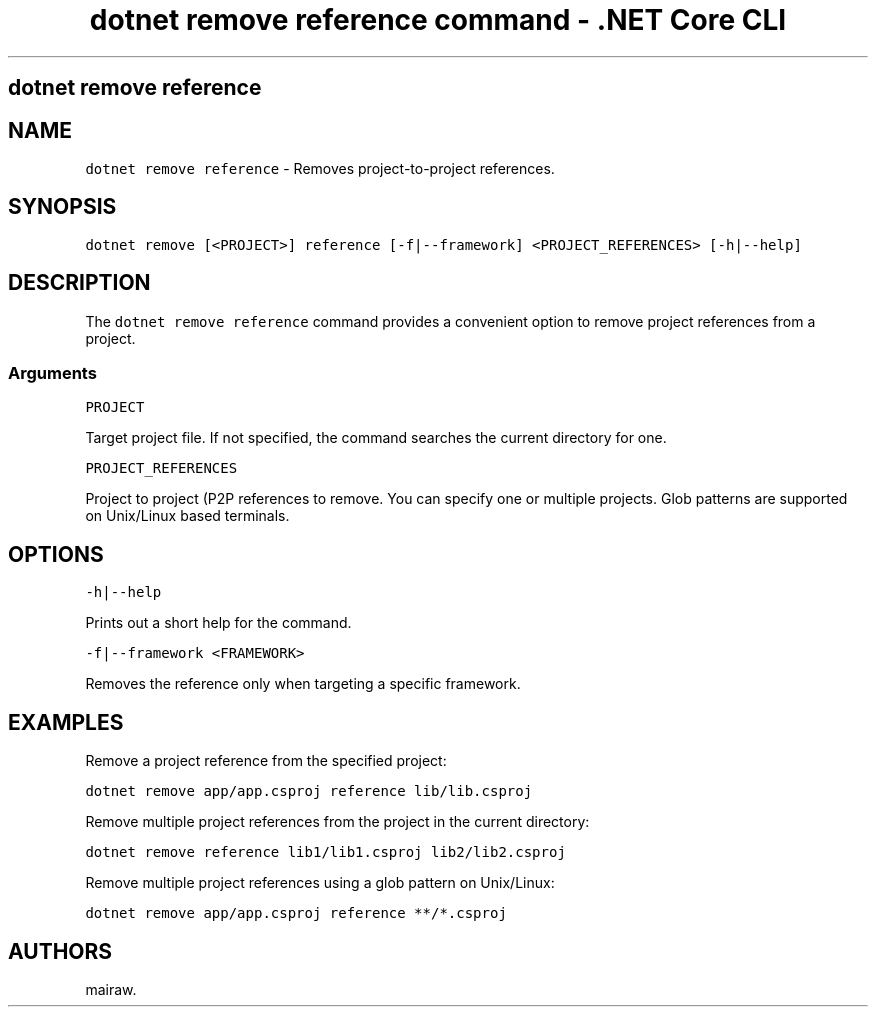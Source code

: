 .\" Automatically generated by Pandoc 2.1.3
.\"
.TH "dotnet remove reference command \- .NET Core CLI" "1" "" "" ".NET Core"
.hy
.SH dotnet remove reference
.PP
.SH NAME
.PP
\f[C]dotnet\ remove\ reference\f[] \- Removes project\-to\-project references.
.SH SYNOPSIS
.PP
\f[C]dotnet\ remove\ [<PROJECT>]\ reference\ [\-f|\-\-framework]\ <PROJECT_REFERENCES>\ [\-h|\-\-help]\f[]
.SH DESCRIPTION
.PP
The \f[C]dotnet\ remove\ reference\f[] command provides a convenient option to remove project references from a project.
.SS Arguments
.PP
\f[C]PROJECT\f[]
.PP
Target project file.
If not specified, the command searches the current directory for one.
.PP
\f[C]PROJECT_REFERENCES\f[]
.PP
Project to project (P2P references to remove.
You can specify one or multiple projects.
Glob patterns are supported on Unix/Linux based terminals.
.SH OPTIONS
.PP
\f[C]\-h|\-\-help\f[]
.PP
Prints out a short help for the command.
.PP
\f[C]\-f|\-\-framework\ <FRAMEWORK>\f[]
.PP
Removes the reference only when targeting a specific framework.
.SH EXAMPLES
.PP
Remove a project reference from the specified project:
.PP
\f[C]dotnet\ remove\ app/app.csproj\ reference\ lib/lib.csproj\f[]
.PP
Remove multiple project references from the project in the current directory:
.PP
\f[C]dotnet\ remove\ reference\ lib1/lib1.csproj\ lib2/lib2.csproj\f[]
.PP
Remove multiple project references using a glob pattern on Unix/Linux:
.PP
\f[C]dotnet\ remove\ app/app.csproj\ reference\ **/*.csproj\f[]
.SH AUTHORS
mairaw.
